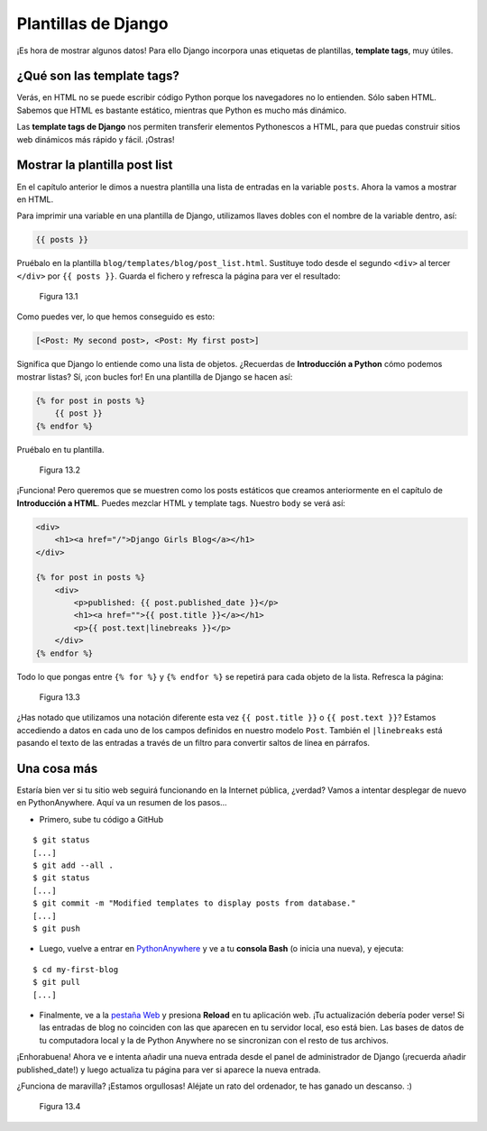 Plantillas de Django
++++++++++++++++++++

¡Es hora de mostrar algunos datos! Para ello Django incorpora unas
etiquetas de plantillas, **template tags**, muy útiles.

¿Qué son las template tags?
===========================

Verás, en HTML no se puede escribir código Python porque los navegadores
no lo entienden. Sólo saben HTML. Sabemos que HTML es bastante estático,
mientras que Python es mucho más dinámico.

Las **template tags de Django** nos permiten transferir elementos
Pythonescos a HTML, para que puedas construir sitios web dinámicos más
rápido y fácil. ¡Ostras!

Mostrar la plantilla post list
==============================

En el capítulo anterior le dimos a nuestra plantilla una lista de
entradas en la variable ``posts``. Ahora la vamos a mostrar en HTML.

Para imprimir una variable en una plantilla de Django, utilizamos llaves
dobles con el nombre de la variable dentro, así:

.. code:: html

    {{ posts }}

Pruébalo en la plantilla ``blog/templates/blog/post_list.html``.
Sustituye todo desde el segundo ``<div>`` al tercer ``</div>`` por
``{{ posts }}``. Guarda el fichero y refresca la página para ver el
resultado:

.. figure:: dt_step1.png
   :alt: Figura 13.1

   Figura 13.1

Como puedes ver, lo que hemos conseguido es esto:

.. code:: python

   [<Post: My second post>, <Post: My first post>]

Significa que Django lo entiende como una lista de objetos. ¿Recuerdas
de **Introducción a Python** cómo podemos mostrar listas? Sí, ¡con
bucles for! En una plantilla de Django se hacen así:

.. code:: html

    {% for post in posts %}
        {{ post }}
    {% endfor %}

Pruébalo en tu plantilla.

.. figure:: dt_step2.png
   :alt: Figura 13.2

   Figura 13.2

¡Funciona! Pero queremos que se muestren como los posts estáticos que
creamos anteriormente en el capítulo de **Introducción a HTML**. Puedes
mezclar HTML y template tags. Nuestro ``body`` se verá así:

.. code:: html

    <div>
        <h1><a href="/">Django Girls Blog</a></h1>
    </div>

    {% for post in posts %}
        <div>
            <p>published: {{ post.published_date }}</p>
            <h1><a href="">{{ post.title }}</a></h1>
            <p>{{ post.text|linebreaks }}</p>
        </div>
    {% endfor %}

Todo lo que pongas entre ``{% for %}`` y ``{% endfor %}`` se
repetirá para cada objeto de la lista. Refresca la página:

.. figure:: dt_step3.png
   :alt: Figura 13.3

   Figura 13.3

¿Has notado que utilizamos una notación diferente esta vez
``{{ post.title }}`` o ``{{ post.text }}``? Estamos accediendo a datos
en cada uno de los campos definidos en nuestro modelo ``Post``. También
el ``|linebreaks`` está pasando el texto de las entradas a través de un
filtro para convertir saltos de línea en párrafos.

Una cosa más
============

Estaría bien ver si tu sitio web seguirá funcionando en la Internet
pública, ¿verdad? Vamos a intentar desplegar de nuevo en PythonAnywhere.
Aquí va un resumen de los pasos...

-  Primero, sube tu código a GitHub

::

    $ git status
    [...]
    $ git add --all .
    $ git status
    [...]
    $ git commit -m "Modified templates to display posts from database."
    [...]
    $ git push

-  Luego, vuelve a entrar en
   `PythonAnywhere <https://www.pythonanywhere.com/consoles/>`__ y ve a
   tu **consola Bash** (o inicia una nueva), y ejecuta:

::

    $ cd my-first-blog
    $ git pull
    [...]

-  Finalmente, ve a la `pestaña
   Web <https://www.pythonanywhere.com/web_app_setup/>`__ y presiona
   **Reload** en tu aplicación web. ¡Tu actualización debería poder
   verse! Si las entradas de blog no coinciden con las que aparecen en
   tu servidor local, eso está bien. Las bases de datos de tu
   computadora local y la de Python Anywhere no se sincronizan con el
   resto de tus archivos.

¡Enhorabuena! Ahora ve e intenta añadir una nueva entrada desde el panel
de administrador de Django (¡recuerda añadir published\_date!) y luego
actualiza tu página para ver si aparece la nueva entrada.

¿Funciona de maravilla? ¡Estamos orgullosas! Aléjate un rato del
ordenador, te has ganado un descanso. :)

.. figure:: donut.png
   :alt: Figura 13.4

   Figura 13.4

